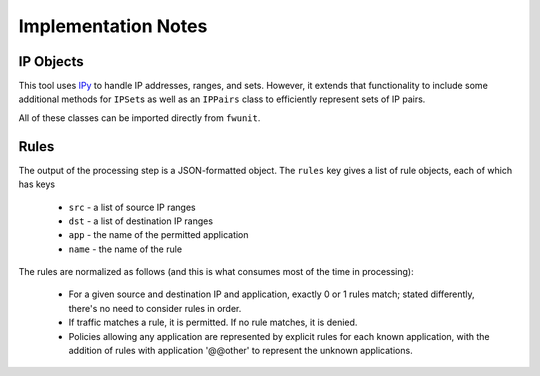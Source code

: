 Implementation Notes
====================

IP Objects
----------

This tool uses `IPy <https://pypi.python.org/pypi/IPy/>`_ to handle IP addresses, ranges, and sets.
However, it extends that functionality to include some additional methods for ``IPSet``\s as well as an ``IPPairs`` class to efficiently represent sets of IP pairs.

All of these classes can be imported directly from ``fwunit``.

Rules
-----

The output of the processing step is a JSON-formatted object.
The ``rules`` key gives a list of rule objects, each of which has keys

 * ``src`` - a list of source IP ranges
 * ``dst`` - a list of destination IP ranges
 * ``app`` - the name of the permitted application
 * ``name`` - the name of the rule

The rules are normalized as follows (and this is what consumes most of the time in processing):

 * For a given source and destination IP and application, exactly 0 or 1 rules
   match; stated differently, there's no need to consider rules in order.

 * If traffic matches a rule, it is permitted.  If no rule matches, it is denied.

 * Policies allowing any application are represented by explicit rules for each known application, with the addition of rules with application '@@other' to represent the unknown applications.
